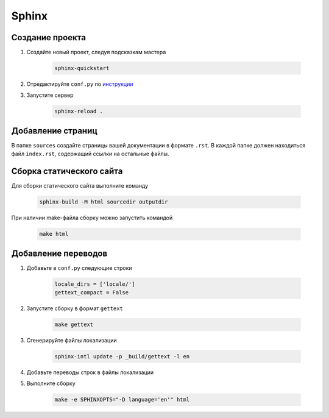 Sphinx
======

Создание проекта
----------------

1. Создайте новый проект, следуя подсказкам мастера

    .. code-block:: bash

        sphinx-quickstart

2. Отредактируйте ``conf.py`` по `инструкции <https://www.sphinx-doc.org/en/master/usage/configuration.html>`_

3. Запустите сервер

    .. code-block:: bash
        
        sphinx-reload .


Добавление страниц
------------------

В папке ``sources`` создайте страницы вашей документации в формате ``.rst``. В каждой папке должен находиться файл ``index.rst``, содержащий ссылки на остальные файлы.


Сборка статического сайта
-------------------------

Для сборки статического сайта выполните команду

    .. code-block:: bash

        sphinx-build -M html sourcedir outputdir

При наличии make-файла сборку можно запустить командой

    .. code-block:: bash
        
        make html


Добавление переводов
--------------------

1. Добавьте в ``conf.py`` следующие строки

    .. code-block:: python

        locale_dirs = ['locale/']
        gettext_compact = False

2. Запустите сборку в формат ``gettext``

    .. code-block:: bash

        make gettext

3. Сгенерируйте файлы локализации

    .. code-block:: bash

        sphinx-intl update -p _build/gettext -l en

4. Добавьте переводы строк в файлы локализации

5. Выполните сборку

    .. code-block:: bash
        
        make -e SPHINXOPTS="-D language='en'" html